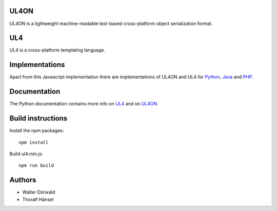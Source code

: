 UL4ON
=====

UL4ON is a lightweight machine-readable text-based cross-platform object
serialization format.


UL4
===

UL4 is a cross-platform templating language.


Implementations
===============

Apart from this Javascript implementation there are implementations of UL4ON
and UL4 for Python_, Java_ and PHP_.

.. _Python: https://github.com/LivingLogic/LivingLogic.Python.xist
.. _Java: https://github.com/LivingLogic/LivingLogic.Java.ul4
.. _PHP: https://github.com/LivingLogic/LivingLogic.PHP.ul4


Documentation
=============

The Python documentation contains more info on UL4_ and on UL4ON_.

.. _UL4: http://www.livinglogic.de/Python/ul4c/Howto.html
.. _UL4ON: http://www.livinglogic.de/Python/ul4on/index.html


Build instructions
==================

Install the npm packages::

	npm install

Build ul4.min.js::

	npm run build


Authors
=======

* Walter Dörwald
* Thoralf Hänsel
